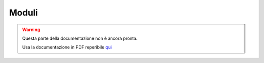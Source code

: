 ======
Moduli
======

.. warning::
    Questa parte della documentazione non è ancora pronta.

    Usa la documentazione in PDF reperibile `qui <https://www.adjam.org/next/index.php/s/egW7AnHxcif8n27?path=%2FPYTHON>`_


.. ++++++++++++++++++++++++++++++++++++++++++++++++++++++++++++++++++++++++++++++++++++++++++++++++++++++++++++++++++++

.. * Moduli creati dall'utente

.. * moduli standard

.. * moduli scaricati da pip
